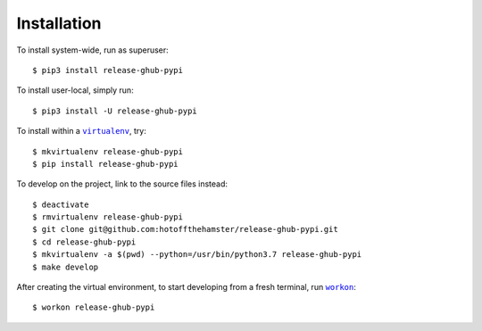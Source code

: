 ############
Installation
############

.. |virtualenv| replace:: ``virtualenv``
.. _virtualenv: https://virtualenv.pypa.io/en/latest/

.. |workon| replace:: ``workon``
.. _workon: https://virtualenvwrapper.readthedocs.io/en/latest/command_ref.html?highlight=workon#workon

To install system-wide, run as superuser::

    $ pip3 install release-ghub-pypi

To install user-local, simply run::

    $ pip3 install -U release-ghub-pypi

To install within a |virtualenv|_, try::

    $ mkvirtualenv release-ghub-pypi
    $ pip install release-ghub-pypi

To develop on the project, link to the source files instead::

    $ deactivate
    $ rmvirtualenv release-ghub-pypi
    $ git clone git@github.com:hotoffthehamster/release-ghub-pypi.git
    $ cd release-ghub-pypi
    $ mkvirtualenv -a $(pwd) --python=/usr/bin/python3.7 release-ghub-pypi
    $ make develop

After creating the virtual environment,
to start developing from a fresh terminal, run |workon|_::

    $ workon release-ghub-pypi

